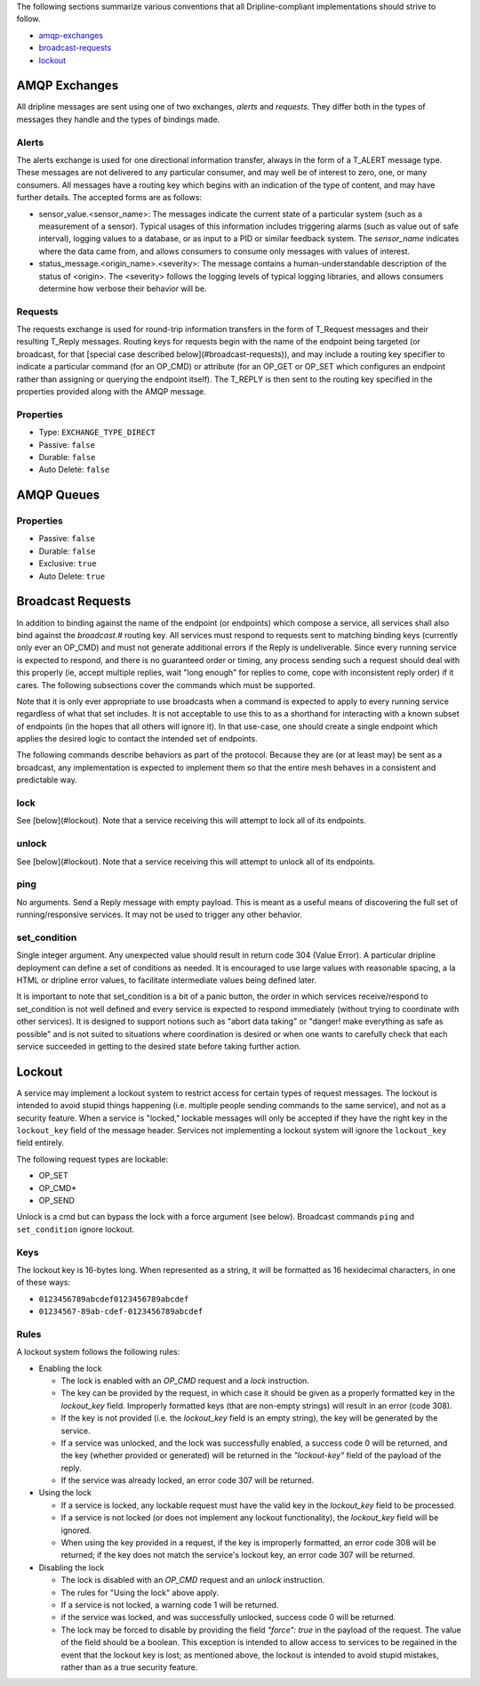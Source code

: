 The following sections summarize various conventions that all Dripline-compliant implementations should strive to follow.

* amqp-exchanges_
* broadcast-requests_
* lockout_


.. _amqp-exchanges:

AMQP Exchanges
==============
All dripline messages are sent using one of two exchanges, `alerts` and `requests`. They differ both in the types of messages they handle and the types of bindings made.

Alerts
------
The alerts exchange is used for one directional information transfer, always in the form of a T_ALERT message type. These messages are not delivered to any particular consumer, and may well be of interest to zero, one, or many consumers. All messages have a routing key which begins with an indication of the type of content, and may have further details. The accepted forms are as follows:

* sensor_value.\<sensor_name\>: The messages indicate the current state of a particular system (such as a measurement of a sensor). Typical usages of this information includes triggering alarms (such as value out of safe interval), logging values to a database, or as input to a PID or similar feedback system. The `sensor_name` indicates where the data came from, and allows consumers to consume only messages with values of interest.
* status_message.\<origin_name\>.\<severity\>: The message contains a human-understandable description of the status of \<origin\>. The \<severity\> follows the logging levels of typical logging libraries, and allows consumers determine how verbose their behavior will be.

Requests
--------
The requests exchange is used for round-trip information transfers in the form of T_Request messages and their resulting T_Reply messages. Routing keys for requests begin with the name of the endpoint being targeted (or broadcast, for that [special case described below](#broadcast-requests)), and may include a routing key specifier to indicate a particular command (for an OP_CMD) or attribute (for an OP_GET or OP_SET which configures an endpoint rather than assigning or querying the endpoint itself). The T_REPLY is then sent to the routing key specified in the properties provided along with the AMQP message.

Properties
----------

* Type: ``EXCHANGE_TYPE_DIRECT``
* Passive: ``false``
* Durable: ``false``
* Auto Delete: ``false``


AMQP Queues
===========

Properties
----------

* Passive: ``false``
* Durable: ``false``
* Exclusive: ``true``
* Auto Delete: ``true``


.. _broadcast-requests:

Broadcast Requests
==================

In addition to binding against the name of the endpoint (or endpoints) which compose a service, all services shall also bind against the `broadcast.#` routing key. All services must respond to requests sent to matching binding keys (currently only ever an OP_CMD) and must not generate additional errors if the Reply is undeliverable. Since every running service is expected to respond, and there is no guaranteed order or timing, any process sending such a request should deal with this properly (ie, accept multiple replies, wait "long enough" for replies to come, cope with inconsistent reply order) if it cares. The following subsections cover the commands which must be supported.

Note that it is only ever appropriate to use broadcasts when a command is expected to apply to every running service regardless of what that set includes. It is not acceptable to use this to as a shorthand for interacting with a known subset of endpoints (in the hopes that all others will ignore it). In that use-case, one should create a single endpoint which applies the desired logic to contact the intended set of endpoints.

The following commands describe behaviors as part of the protocol. Because they are (or at least may) be sent as a broadcast, any implementation is expected to implement them so that the entire mesh behaves in a consistent and predictable way.

lock
----
See [below](#lockout). Note that a service receiving this will attempt to lock all of its endpoints.

unlock
------
See [below](#lockout). Note that a service receiving this will attempt to unlock all of its endpoints.

ping
----
No arguments. Send a Reply message with empty payload. This is meant as a useful means of discovering the full set of running/responsive services. It may not be used to trigger any other behavior.

set_condition
-------------
Single integer argument. Any unexpected value should result in return code 304 (Value Error). A particular dripline deployment can define a set of conditions as needed. It is encouraged to use large values with reasonable spacing, a la HTML or dripline error values, to facilitate intermediate values being defined later. 

It is important to note that set_condition is a bit of a panic button, the order in which services receive/respond to set_condition is not well defined and every service is expected to respond immediately (without trying to coordinate with other services). It is designed to support notions such as "abort data taking" or "danger! make everything as safe as possible" and is not suited to situations where coordination is desired or when one wants to carefully check that each service succeeded in getting to the desired state before taking further action.


.. _lockout:

Lockout
=======

A service may implement a lockout system to restrict access for certain types of request messages.  The lockout is intended to avoid stupid things happening (i.e. multiple people sending commands to the same service), and not as a security feature.  When a service is "locked," lockable messages will only be accepted if they have the right key in the ``lockout_key`` field of the message header.  Services not implementing a lockout system will ignore the ``lockout_key`` field entirely.

The following request types are lockable:

- OP_SET
- OP_CMD*
- OP_SEND

Unlock is a cmd but can bypass the lock with a force argument (see below). Broadcast commands ``ping`` and ``set_condition`` ignore lockout.

Keys
----

The lockout key is 16-bytes long. When represented as a string, it will be formatted as 16 hexidecimal characters, in one of these ways:

- ``0123456789abcdef0123456789abcdef``
- ``01234567-89ab-cdef-0123456789abcdef``

Rules
-----

A lockout system follows the following rules:

- Enabling the lock

  - The lock is enabled with an `OP_CMD` request and a `lock` instruction.
  - The key can be provided by the request, in which case it should be given as a properly formatted key in the `lockout_key` field.  Improperly formatted keys (that are non-empty strings) will result in an error (code 308).
  - If the key is not provided (i.e. the `lockout_key` field is an empty string), the key will be generated by the service.
  - If a service was unlocked, and the lock was successfully enabled, a success code 0 will be returned, and the key (whether provided or generated) will be returned in the `"lockout-key"` field of the payload of the reply.
  - If the service was already locked, an error code 307 will be returned.

- Using the lock

  - If a service is locked, any lockable request must have the valid key in the `lockout_key` field to be processed.
  - If a service is not locked (or does not implement any lockout functionality), the `lockout_key` field will be ignored.
  - When using the key provided in a request, if the key is improperly formatted, an error code 308 will be returned; if the key does not match the service's lockout key, an error code 307 will be returned.

- Disabling the lock

  - The lock is disabled with an `OP_CMD` request and an `unlock` instruction.
  - The rules for "Using the lock" above apply.
  - If a service is not locked, a warning code 1 will be returned.
  - if the service was locked, and was successfully unlocked, success code 0 will be returned.
  - The lock may be forced to disable by providing the field `"force": true` in the payload of the request. The value of the field should be a boolean.  This exception is intended to allow access to services to be regained in the event that the lockout key is lost; as mentioned above, the lockout is intended to avoid stupid mistakes, rather than as a true security feature.

